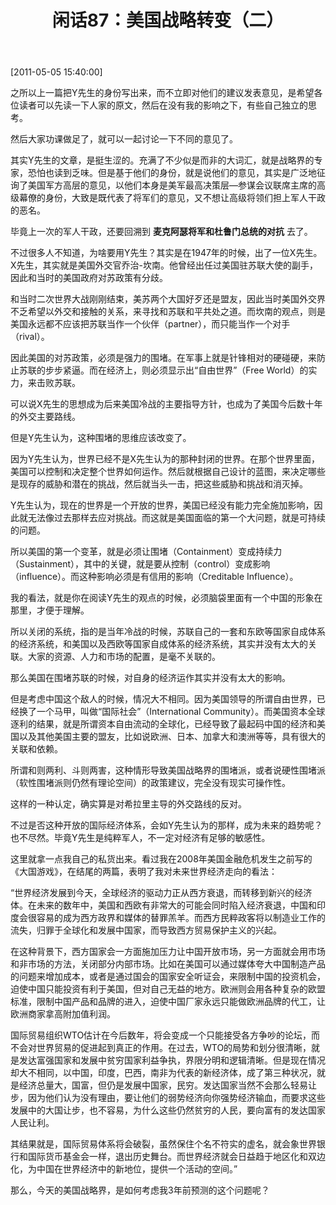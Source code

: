 # -*- org -*-

# Time-stamp: <2011-08-26 09:12:08 Friday by ldw>

#+OPTIONS: ^:nil author:nil timestamp:nil creator:nil H:2

#+STARTUP: indent

#+TITLE: 闲话87：美国战略转变（二）

[2011-05-05 15:40:00]


之所以上一篇把Y先生的身份写出来，而不立即对他们的建议发表意见，是希望各位读者可以先读一下人家的原文，然后在没有我的影响之下，有些自己独立的思考。

然后大家功课做足了，就可以一起讨论一下不同的意见了。

其实Y先生的文章，是挺生涩的。充满了不少似是而非的大词汇，就是战略界的专家，恐怕也读到乏味。但是基于他们的身份，就是说他们的意见，其实是广泛地征询了美国军方高层的意见，以他们本身是美军最高决策层—参谋会议联席主席的高级幕僚的身份，大致是既代表了将军们的意见，又不想让高级将领们担上军人干政的恶名。

毕竟上一次的军人干政，还要回溯到 *麦克阿瑟将军和杜鲁门总统的对抗* 去了。

不过很多人不知道，为啥要用Y先生？其实是在1947年的时候，出了一位X先生。X先生，其实就是美国外交官乔治-坎南。他曾经出任过美国驻苏联大使的副手，因此和当时的美国政府对苏政策有分歧。

和当时二次世界大战刚刚结束，美苏两个大国好歹还是盟友，因此当时美国外交界不乏希望以外交和接触的关系，来寻找和苏联和平共处之道。而坎南的观点，则是美国永远都不应该把苏联当作一个伙伴（partner），而只能当作一个对手（rival）。

因此美国的对苏政策，必须是强力的围堵。在军事上就是针锋相对的硬碰硬，来防止苏联的步步紧逼。而在经济上，则必须显示出“自由世界”（Free World）的实力，来击败苏联。

可以说X先生的思想成为后来美国冷战的主要指导方针，也成为了美国今后数十年的外交主要路线。

但是Y先生认为，这种围堵的思维应该改变了。

因为Y先生认为，世界已经不是X先生认为的那种封闭的世界。在那个世界里面，美国可以控制和决定整个世界如何运作。然后就根据自己设计的蓝图，来决定哪些是现存的威胁和潜在的挑战，然后就当头一击，把这些威胁和挑战和消灭掉。

Y先生认为，现在的世界是一个开放的世界，美国已经没有能力完全施加影响，因此就无法像过去那样去应对挑战。而这就是美国面临的第一个大问题，就是可持续的问题。

所以美国的第一个变革，就是必须让围堵（Containment）变成持续力（Sustainment），其中的关键，就是要从控制（control）变成影响（influence）。而这种影响必须是有信用的影响（Creditable Influence）。

我的看法，就是你在阅读Y先生的观点的时候，必须脑袋里面有一个中国的形象在那里，才便于理解。

所以关闭的系统，指的是当年冷战的时候，苏联自己的一套和东欧等国家自成体系的经济系统，和美国以及西欧等国家自成体系的经济系统，其实并没有太大的关联。大家的资源、人力和市场的配置，是毫不关联的。

那么美国在围堵苏联的时候，对自身的经济运作其实并没有太大的影响。

但是考虑中国这个敌人的时候，情况大不相同。因为美国领导的所谓自由世界，已经换了一个马甲，叫做“国际社会”（International Community）。而美国资本全球逐利的结果，就是所谓资本自由流动的全球化，已经导致了最起码中国的经济和美国以及其他美国主要的盟友，比如说欧洲、日本、加拿大和澳洲等等，具有很大的关联和依赖。

所谓和则两利、斗则两害，这种情形导致美国战略界的围堵派，或者说硬性围堵派（软性围堵派则仍然有理论空间）的政策建议，完全没有现实可操作性。

这样的一种认定，确实算是对希拉里主导的外交路线的反对。

不过是否这种开放的国际经济体系，会如Y先生认为的那样，成为未来的趋势呢？也不尽然。毕竟Y先生是纯粹军人，不一定对经济有足够的敏感性。

这里就拿一点我自己的私货出来。看过我在2008年美国金融危机发生之前写的《大国游戏》，在结尾的两篇，表明了我对未来世界经济走向的看法：


 
#+LaTeX:{\kai
#+HTML:<a>

“世界经济发展到今天，全球经济的驱动力正从西方衰退，而转移到新兴的经济体。在未来的数年中，美国和西欧有非常大的可能会同时陷入经济衰退，中国和印度会很容易的成为西方政界和媒体的替罪羔羊。而西方民粹政客将以制造业工作的流失，归罪于全球化和发展中国家，而导致西方贸易保护主义的兴起。

在这种背景下，西方国家会一方面施加压力让中国开放市场，另一方面就会用市场和非市场的方法，关闭部分内部市场。比如在美国可以通过媒体夸大中国制造产品的问题来增加成本，或者是通过国会的国家安全听证会，来限制中国的投资机会，迫使中国只能投资有利于美国，但对自己无益的地方。欧洲则会用各种复杂的欧盟标准，限制中国产品和品牌的进入，迫使中国厂家永远只能做欧洲品牌的代工，让欧洲商家拿高附加值利润。

国际贸易组织WTO估计在今后数年，将会变成一个只能接受各方争吵的论坛，而不会对世界贸易的促进起到真正的作用。在过去，WTO的局势和划分很清晰，就是发达富强国家和发展中贫穷国家利益争执，界限分明和逻辑清晰。但是现在情况却大不相同，以中国，印度，巴西，南非为代表的新经济体，成了第三种状况，就是经济总量大，国富，但仍是发展中国家，民穷。发达国家当然不会那么轻易让步，因为他们认为没有理由，要让他们的弱势经济向你强势经济输血，而要求这些发展中的大国让步，也不容易，为什么这些仍然贫穷的人民，要向富有的发达国家人民让利。

其结果就是，国际贸易体系将会破裂，虽然保住个名不符实的虚名，就会象世界银行和国际货币基金会一样，退出历史舞台。而世界经济就会日益趋于地区化和双边化，为中国在世界经济中的新地位，提供一个活动的空间。”

#+HTML:</a>
#+LaTeX:}

那么，今天的美国战略界，是如何考虑我3年前预测的这个问题呢？
